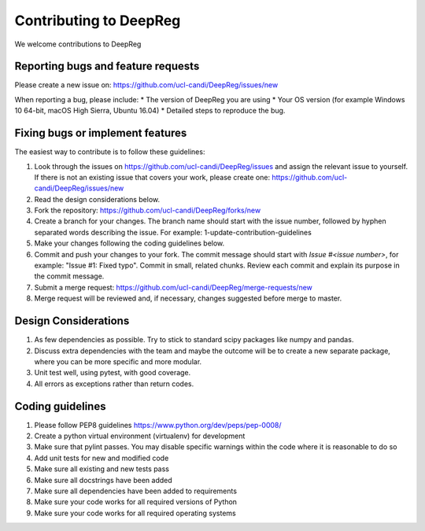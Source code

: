 .. highlight:: shell

===============================================
Contributing to DeepReg
===============================================

We welcome contributions to DeepReg


Reporting bugs and feature requests
-----------------------------------

Please create a new issue on: https://github.com/ucl-candi/DeepReg/issues/new

When reporting a bug, please include:
* The version of DeepReg you are using
* Your OS version (for example Windows 10 64-bit, macOS High Sierra, Ubuntu 16.04)
* Detailed steps to reproduce the bug.


Fixing bugs or implement features
---------------------------------

The easiest way to contribute is to follow these guidelines:

1. Look through the issues on https://github.com/ucl-candi/DeepReg/issues and assign the relevant issue to yourself. If there is not an existing issue that covers your work, please create one: https://github.com/ucl-candi/DeepReg/issues/new
2. Read the design considerations below.
3. Fork the repository: https://github.com/ucl-candi/DeepReg/forks/new
4. Create a branch for your changes. The branch name should start with the issue number, followed by hyphen separated words describing the issue. For example: 1-update-contribution-guidelines
5. Make your changes following the coding guidelines below.
6. Commit and push your changes to your fork. The commit message should start with `Issue #<issue number>`, for example: "Issue #1: Fixed typo". Commit in small, related chunks. Review each commit and explain its purpose in the commit message.
7. Submit a merge request: https://github.com/ucl-candi/DeepReg/merge-requests/new
8. Merge request will be reviewed and, if necessary, changes suggested before merge to master.

Design Considerations
---------------------

1. As few dependencies as possible. Try to stick to standard scipy packages like numpy and pandas.
2. Discuss extra dependencies with the team and maybe the outcome will be to create a new separate package, where you can be more specific and more modular.
3. Unit test well, using pytest, with good coverage.
4. All errors as exceptions rather than return codes.


Coding guidelines
-----------------

1. Please follow PEP8 guidelines https://www.python.org/dev/peps/pep-0008/
2. Create a python virtual environment (virtualenv) for development
3. Make sure that pylint passes. You may disable specific warnings within the code where it is reasonable to do so
4. Add unit tests for new and modified code
5. Make sure all existing and new tests pass
6. Make sure all docstrings have been added
7. Make sure all dependencies have been added to requirements
8. Make sure your code works for all required versions of Python
9. Make sure your code works for all required operating systems
